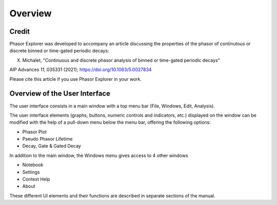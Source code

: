 Overview
========

Credit
++++++

Phasor Explorer was developed to accompany an article discussing the properties of the phasor of continutous or discrete binned or time-gated periodic decays:

X. Michalet, "Continuous and discrete phasor analysis of binned or time-gated periodic decays"

AIP Advances *11*, 035331 (2021); https://doi.org/10.1063/5.0027834

Please cite this article if you use Phasor Explorer in your work.

Overview of the User Interface
++++++++++++++++++++++++++++++

The user interface consists in a main window with a top menu bar (File, Windows, Edit, Analysis).

The user interface elements (graphs, buttons, numeric controls and indicators, etc.) displayed on the window can be modified with the help of a pull-down menu below the menu bar, offering the following options:

- Phasor Plot
- Pseudo Phasor Lifetime
- Decay, Gate & Gated Decay

In addition to the main window, the Windows menu gives access to 4 other windows

- Notebook
- Settings
- Context Help
- About

These different UI elements and their functions are described in separate sections of the manual.